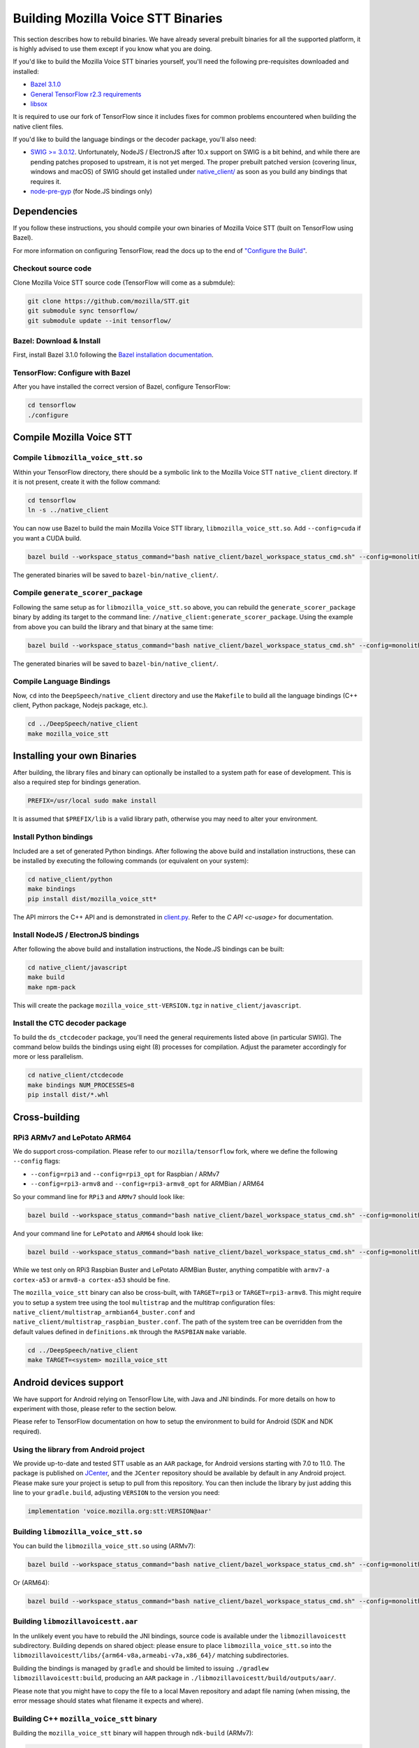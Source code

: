 .. _build-native-client:

Building Mozilla Voice STT Binaries
===================================

This section describes how to rebuild binaries. We have already several prebuilt binaries for all the supported platform,
it is highly advised to use them except if you know what you are doing.

If you'd like to build the Mozilla Voice STT binaries yourself, you'll need the following pre-requisites downloaded and installed:

* `Bazel 3.1.0 <https://github.com/bazelbuild/bazel/releases/tag/3.1.0>`_
* `General TensorFlow r2.3 requirements <https://www.tensorflow.org/install/source#tested_build_configurations>`_
* `libsox <https://sourceforge.net/projects/sox/>`_

It is required to use our fork of TensorFlow since it includes fixes for common problems encountered when building the native client files.

If you'd like to build the language bindings or the decoder package, you'll also need:


* `SWIG >= 3.0.12 <http://www.swig.org/>`_.
  Unfortunately, NodeJS / ElectronJS after 10.x support on SWIG is a bit behind, and while there are pending patches proposed to upstream, it is not yet merged.
  The proper prebuilt patched version (covering linux, windows and macOS) of SWIG should get installed under `native_client/ <native_client/>`_ as soon as you build any bindings that requires it.

* `node-pre-gyp <https://github.com/mapbox/node-pre-gyp>`_ (for Node.JS bindings only)

Dependencies
------------

If you follow these instructions, you should compile your own binaries of Mozilla Voice STT (built on TensorFlow using Bazel).

For more information on configuring TensorFlow, read the docs up to the end of `"Configure the Build" <https://www.tensorflow.org/install/source#configure_the_build>`_.

Checkout source code
^^^^^^^^^^^^^^^^^^^^

Clone Mozilla Voice STT source code (TensorFlow will come as a submdule):

.. code-block::

   git clone https://github.com/mozilla/STT.git
   git submodule sync tensorflow/
   git submodule update --init tensorflow/

Bazel: Download & Install
^^^^^^^^^^^^^^^^^^^^^^^^^

First, install Bazel 3.1.0 following the `Bazel installation documentation <https://docs.bazel.build/versions/3.1.0/install.html>`_.

TensorFlow: Configure with Bazel
^^^^^^^^^^^^^^^^^^^^^^^^^^^^^^^^

After you have installed the correct version of Bazel, configure TensorFlow:

.. code-block::

   cd tensorflow
   ./configure

Compile Mozilla Voice STT
-------------------------

Compile ``libmozilla_voice_stt.so``
^^^^^^^^^^^^^^^^^^^^^^^^^^^^

Within your TensorFlow directory, there should be a symbolic link to the Mozilla Voice STT ``native_client`` directory. If it is not present, create it with the follow command:

.. code-block::

   cd tensorflow
   ln -s ../native_client

You can now use Bazel to build the main Mozilla Voice STT library, ``libmozilla_voice_stt.so``. Add ``--config=cuda`` if you want a CUDA build.

.. code-block::

   bazel build --workspace_status_command="bash native_client/bazel_workspace_status_cmd.sh" --config=monolithic -c opt --copt=-O3 --copt="-D_GLIBCXX_USE_CXX11_ABI=0" --copt=-fvisibility=hidden //native_client:libmozilla_voice_stt.so

The generated binaries will be saved to ``bazel-bin/native_client/``.

.. _build-generate-scorer-package:

Compile ``generate_scorer_package``
^^^^^^^^^^^^^^^^^^^^^^^^^^^^^^^^^^^

Following the same setup as for ``libmozilla_voice_stt.so`` above, you can rebuild the ``generate_scorer_package`` binary by adding its target to the command line: ``//native_client:generate_scorer_package``.
Using the example from above you can build the library and that binary at the same time:

.. code-block::

   bazel build --workspace_status_command="bash native_client/bazel_workspace_status_cmd.sh" --config=monolithic -c opt --copt=-O3 --copt="-D_GLIBCXX_USE_CXX11_ABI=0" --copt=-fvisibility=hidden //native_client:libmozilla_voice_stt.so //native_client:generate_scorer_package

The generated binaries will be saved to ``bazel-bin/native_client/``.

Compile Language Bindings
^^^^^^^^^^^^^^^^^^^^^^^^^

Now, ``cd`` into the ``DeepSpeech/native_client`` directory and use the ``Makefile`` to build all the language bindings (C++ client, Python package, Nodejs package, etc.).

.. code-block::

   cd ../DeepSpeech/native_client
   make mozilla_voice_stt

Installing your own Binaries
----------------------------

After building, the library files and binary can optionally be installed to a system path for ease of development. This is also a required step for bindings generation.

.. code-block::

   PREFIX=/usr/local sudo make install

It is assumed that ``$PREFIX/lib`` is a valid library path, otherwise you may need to alter your environment.

Install Python bindings
^^^^^^^^^^^^^^^^^^^^^^^

Included are a set of generated Python bindings. After following the above build and installation instructions, these can be installed by executing the following commands (or equivalent on your system):

.. code-block::

   cd native_client/python
   make bindings
   pip install dist/mozilla_voice_stt*

The API mirrors the C++ API and is demonstrated in `client.py <python/client.py>`_. Refer to the `C API <c-usage>` for documentation.

Install NodeJS / ElectronJS bindings
^^^^^^^^^^^^^^^^^^^^^^^^^^^^^^^^^^^^

After following the above build and installation instructions, the Node.JS bindings can be built:

.. code-block::

   cd native_client/javascript
   make build
   make npm-pack

This will create the package ``mozilla_voice_stt-VERSION.tgz`` in ``native_client/javascript``.

Install the CTC decoder package
^^^^^^^^^^^^^^^^^^^^^^^^^^^^^^^

To build the ``ds_ctcdecoder`` package, you'll need the general requirements listed above (in particular SWIG). The command below builds the bindings using eight (8) processes for compilation. Adjust the parameter accordingly for more or less parallelism.

.. code-block::

   cd native_client/ctcdecode
   make bindings NUM_PROCESSES=8
   pip install dist/*.whl

Cross-building
--------------

RPi3 ARMv7 and LePotato ARM64
^^^^^^^^^^^^^^^^^^^^^^^^^^^^^

We do support cross-compilation. Please refer to our ``mozilla/tensorflow`` fork, where we define the following ``--config`` flags:


* ``--config=rpi3`` and ``--config=rpi3_opt`` for Raspbian / ARMv7
* ``--config=rpi3-armv8`` and ``--config=rpi3-armv8_opt`` for ARMBian / ARM64

So your command line for ``RPi3`` and ``ARMv7`` should look like:

.. code-block::

   bazel build --workspace_status_command="bash native_client/bazel_workspace_status_cmd.sh" --config=monolithic --config=rpi3 --config=rpi3_opt -c opt --copt=-O3 --copt=-fvisibility=hidden //native_client:libmozilla_voice_stt.so

And your command line for ``LePotato`` and ``ARM64`` should look like:

.. code-block::

   bazel build --workspace_status_command="bash native_client/bazel_workspace_status_cmd.sh" --config=monolithic --config=rpi3-armv8 --config=rpi3-armv8_opt -c opt --copt=-O3 --copt=-fvisibility=hidden //native_client:libmozilla_voice_stt.so

While we test only on RPi3 Raspbian Buster and LePotato ARMBian Buster, anything compatible with ``armv7-a cortex-a53`` or ``armv8-a cortex-a53`` should be fine.

The ``mozilla_voice_stt`` binary can also be cross-built, with ``TARGET=rpi3`` or ``TARGET=rpi3-armv8``. This might require you to setup a system tree using the tool ``multistrap`` and the multitrap configuration files: ``native_client/multistrap_armbian64_buster.conf`` and ``native_client/multistrap_raspbian_buster.conf``.
The path of the system tree can be overridden from the default values defined in ``definitions.mk`` through the ``RASPBIAN`` ``make`` variable.

.. code-block::

   cd ../DeepSpeech/native_client
   make TARGET=<system> mozilla_voice_stt

Android devices support
-----------------------

We have support for Android relying on TensorFlow Lite, with Java and JNI bindinds. For more details on how to experiment with those, please refer to the section below.

Please refer to TensorFlow documentation on how to setup the environment to build for Android (SDK and NDK required).

Using the library from Android project
^^^^^^^^^^^^^^^^^^^^^^^^^^^^^^^^^^^^^^

We provide up-to-date and tested STT usable as an ``AAR`` package,
for Android versions starting with 7.0 to 11.0. The package is published on
`JCenter <https://bintray.com/alissy/org.mozilla.voice/stt>`_,
and the ``JCenter`` repository should be available by default in any Android
project.  Please make sure your project is setup to pull from this repository.
You can then include the library by just adding this line to your
``gradle.build``, adjusting ``VERSION`` to  the version you need:

.. code-block::

   implementation 'voice.mozilla.org:stt:VERSION@aar'

Building ``libmozilla_voice_stt.so``
^^^^^^^^^^^^^^^^^^^^^^^^^^^^^

You can build the ``libmozilla_voice_stt.so`` using (ARMv7):

.. code-block::

   bazel build --workspace_status_command="bash native_client/bazel_workspace_status_cmd.sh" --config=monolithic --config=android --config=android_arm --define=runtime=tflite --action_env ANDROID_NDK_API_LEVEL=21 --cxxopt=-std=c++14 --copt=-D_GLIBCXX_USE_C99 //native_client:libmozilla_voice_stt.so

Or (ARM64):

.. code-block::

   bazel build --workspace_status_command="bash native_client/bazel_workspace_status_cmd.sh" --config=monolithic --config=android --config=android_arm64 --define=runtime=tflite --action_env ANDROID_NDK_API_LEVEL=21 --cxxopt=-std=c++14 --copt=-D_GLIBCXX_USE_C99 //native_client:libmozilla_voice_stt.so

Building ``libmozillavoicestt.aar``
^^^^^^^^^^^^^^^^^^^^^^^^^^^^^^

In the unlikely event you have to rebuild the JNI bindings, source code is
available under the ``libmozillavoicestt`` subdirectory.  Building depends on shared
object: please ensure to place ``libmozilla_voice_stt.so`` into the
``libmozillavoicestt/libs/{arm64-v8a,armeabi-v7a,x86_64}/`` matching subdirectories.

Building the bindings is managed by ``gradle`` and should be limited to issuing
``./gradlew libmozillavoicestt:build``, producing an ``AAR`` package in
``./libmozillavoicestt/build/outputs/aar/``.

Please note that you might have to copy the file to a local Maven repository
and adapt file naming (when missing, the error message should states what
filename it expects and where).

Building C++ ``mozilla_voice_stt`` binary
^^^^^^^^^^^^^^^^^^^^^^^^^^^^^^^^^^^^^^^^^

Building the ``mozilla_voice_stt`` binary will happen through ``ndk-build`` (ARMv7):

.. code-block::

   cd ../DeepSpeech/native_client
   $ANDROID_NDK_HOME/ndk-build APP_PLATFORM=android-21 APP_BUILD_SCRIPT=$(pwd)/Android.mk NDK_PROJECT_PATH=$(pwd) APP_STL=c++_shared TFDIR=$(pwd)/../tensorflow/ TARGET_ARCH_ABI=armeabi-v7a

And (ARM64):

.. code-block::

   cd ../DeepSpeech/native_client
   $ANDROID_NDK_HOME/ndk-build APP_PLATFORM=android-21 APP_BUILD_SCRIPT=$(pwd)/Android.mk NDK_PROJECT_PATH=$(pwd) APP_STL=c++_shared TFDIR=$(pwd)/../tensorflow/ TARGET_ARCH_ABI=arm64-v8a

Android demo APK
^^^^^^^^^^^^^^^^

Provided is a very simple Android demo app that allows you to test the library.
You can build it with ``make apk`` and install the resulting APK file. Please
refer to Gradle documentation for more details.

The ``APK`` should be produced in ``/app/build/outputs/apk/``. This demo app might
require external storage permissions. You can then push models files to your
device, set the path to the file in the UI and try to run on an audio file.
When running, it should first play the audio file and then run the decoding. At
the end of the decoding, you should be presented with the decoded text as well
as time elapsed to decode in miliseconds.

This application is very limited on purpose, and is only here as a very basic
demo of one usage of the application. For example, it's only able to read PCM
mono 16kHz 16-bits file and it might fail on some WAVE file that are not
following exactly the specification.

Running ``mozilla_voice_stt`` via adb
^^^^^^^^^^^^^^^^^^^^^^^^^^^^^^^^^^^^^

You should use ``adb push`` to send data to device, please refer to Android
documentation on how to use that.

Please push Mozilla Voice STT data to ``/sdcard/mozilla_voice_stt/``\ , including:


* ``output_graph.tflite`` which is the TF Lite model
* External scorer file (available from one of our releases), if you want to use
  the scorer; please be aware that too big scorer will make the device run out
  of memory

Then, push binaries from ``native_client.tar.xz`` to ``/data/local/tmp/stt``\ :

* ``mozilla_voice_stt``
* ``libmozilla_voice_stt.so``
* ``libc++_shared.so``

You should then be able to run as usual, using a shell from ``adb shell``\ :

.. code-block::

   user@device$ cd /data/local/tmp/stt/
   user@device$ LD_LIBRARY_PATH=$(pwd)/ ./mozilla_voice_stt [...]

Please note that Android linker does not support ``rpath`` so you have to set
``LD_LIBRARY_PATH``. Properly wrapped / packaged bindings does embed the library
at a place the linker knows where to search, so Android apps will be fine.

Delegation API
^^^^^^^^^^^^^^

TensorFlow Lite supports Delegate API to offload some computation from the main
CPU. Please refer to `TensorFlow's documentation
<https://www.tensorflow.org/lite/performance/delegates>`_ for details.

To ease with experimentations, we have enabled some of those delegations on our
Android builds: * GPU, to leverage OpenGL capabilities * NNAPI, the Android API
to leverage GPU / DSP / NPU * Hexagon, the Qualcomm-specific DSP

This is highly experimental:

* Requires passing environment variable ``DS_TFLITE_DELEGATE`` with values of
  ``gpu``, ``nnapi`` or ``hexagon`` (only one at a time)
* Might require exported model changes (some Op might not be supported)
* We can't guarantee it will work, nor it will be faster than default
  implementation

Feedback on improving this is welcome: how it could be exposed in the API, how
much performance gains do you get in your applications, how you had to change
the model to make it work with a delegate, etc.

See :ref:`the support / contact details <support>`
